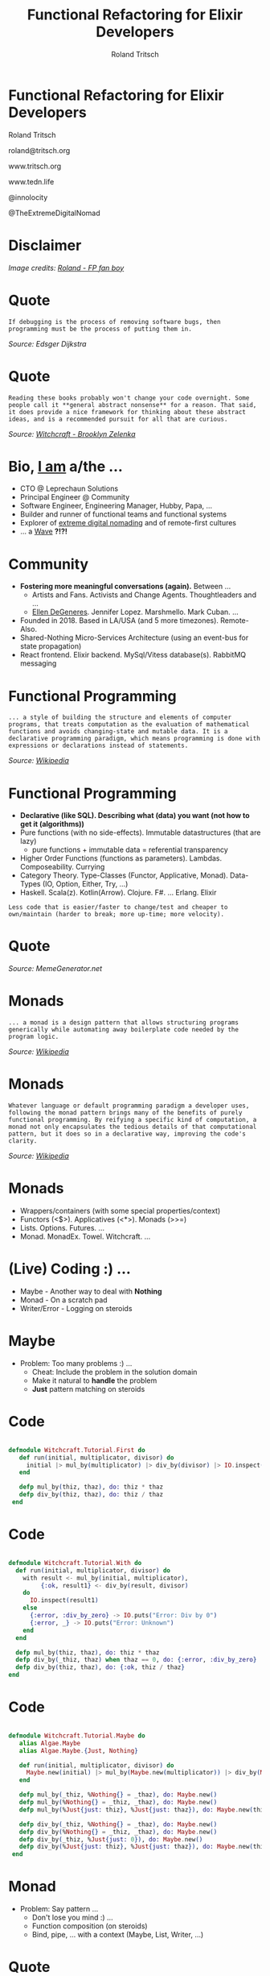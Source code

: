 #+TITLE: Functional Refactoring for Elixir Developers
#+AUTHOR: Roland Tritsch
#+EMAIL: roland@tritsch.org
#+REVEAL_THEME: black
#+OPTIONS: num:nil toc:nil ^:nil

* Functional Refactoring for Elixir Developers

Roland Tritsch

roland@tritsch.org

www.tritsch.org

www.tedn.life

@innolocity

@TheExtremeDigitalNomad

* Disclaimer

[[file:./images/disclaimer.png]]

/Image credits: [[http://www.tritsch.org/2019/04/06/small-things.html][Roland - FP fan boy]]/

* Quote

=If debugging is the process of removing software bugs, then programming must be the process of putting them in.=

/Source: Edsger Dijkstra/

* Quote

=Reading these books probably won't change your code overnight. Some people call it **general abstract nonsense** for a reason. That said, it does provide a nice framework for thinking about these abstract ideas, and is a recommended pursuit for all that are curious.=

/Source: [[https://github.com/witchcrafters/witchcraft#prior-art-and-further-reading"][Witchcraft - Brooklyn Zelenka]]/

* Bio, [[http://www.tritsch.org/about][I am]] a/the ...

- CTO @ Leprechaun Solutions
- Principal Engineer @ Community
- Software Engineer, Engineering Manager, Hubby, Papa, ...
- Builder and runner of functional teams and functional systems
- Explorer of [[https://www.instagram.com/theextremedigitalnomad][extreme digital nomading]] and of remote-first cultures
- ... a [[http://howrolandrolls.com][Wave]] *?!?!*

* Community

- *Fostering more meaningful conversations (again).* Between ...
  - Artists and Fans. Activists and Change Agents. Thoughtleaders and ...
  - [[https://twitter.com/theellenshow/status/1190341840962113536][Ellen DeGeneres]]. Jennifer Lopez. Marshmello. Mark Cuban. ...
- Founded in 2018. Based in LA/USA (and 5 more timezones). Remote-Also.
- Shared-Nothing Micro-Services Architecture (using an event-bus for state propagation)
- React frontend. Elixir backend. MySql/Vitess database(s). RabbitMQ messaging

* Functional Programming

=... a style of building the structure and elements of computer programs, that treats computation as the evaluation of mathematical functions and avoids changing-state and mutable data. It is a declarative programming paradigm, which means programming is done with expressions or declarations instead of statements.=

/Source: [[https://en.wikipedia.org/wiki/Functional_programming][Wikipedia]]/

* Functional Programming

- *Declarative (like SQL). Describing what (data) you want (not how to get it (algorithms))*
- Pure functions (with no side-effects). Immutable datastructures (that are lazy)
  - pure functions + immutable data = referential transparency
- Higher Order Functions (functions as parameters). Lambdas. Composeability. Currying
- Category Theory. Type-Classes (Functor, Applicative, Monad). Data-Types (IO, Option, Either, Try, ...)
- Haskell. Scala(z). Kotlin(Arrow). Clojure. F#. ... Erlang. Elixir

=Less code that is easier/faster to change/test and cheaper to own/maintain (harder to break; more up-time; more velocity).=

* Quote

[[https://scalerablog.files.wordpress.com/2015/10/44b0bd758f8ee5c81362923f0d5c8e017c9ddf623925e60c29a4c015b89fbb45.jpg]]

/Source: MemeGenerator.net/

* Monads

=... a monad is a design pattern that allows structuring programs generically while automating away boilerplate code needed by the program logic.=

/Source: [[https://en.wikipedia.org/wiki/Monad_(functional_programming)"][Wikipedia]]/

* Monads

=Whatever language or default programming paradigm a developer uses, following the monad pattern brings many of the benefits of purely functional programming. By reifying a specific kind of computation, a monad not only encapsulates the tedious details of that computational pattern, but it does so in a declarative way, improving the code's clarity.=

/Source: [[https://en.wikipedia.org/wiki/Monad_(functional_programming)][Wikipedia]]/

* Monads

- Wrappers/containers (with some special properties/context)
- Functors (<$>). Applicatives (<*>). Monads (>>=)
- Lists. Options. Futures. ...
- Monad. MonadEx. Towel. Witchcraft. ...

* (Live) Coding :) ...

- Maybe - Another way to deal with *Nothing*
- Monad - On a scratch pad
- Writer/Error - Logging on steroids

* Maybe

- Problem: Too many problems :) ...
  - Cheat: Include the problem in the solution domain
  - Make it natural to *handle* the problem
  - *Just* pattern matching on steroids

* Code

#+BEGIN_SRC elixir

  defmodule Witchcraft.Tutorial.First do
     def run(initial, multiplicator, divisor) do
       initial |> mul_by(multiplicator) |> div_by(divisor) |> IO.inspect()
     end

     defp mul_by(thiz, thaz), do: thiz * thaz
     defp div_by(thiz, thaz), do: thiz / thaz
   end

#+END_SRC

* Code

#+BEGIN_SRC elixir

   defmodule Witchcraft.Tutorial.With do
     def run(initial, multiplicator, divisor) do
       with result <- mul_by(initial, multiplicator),
            {:ok, result1} <- div_by(result, divisor)
       do
         IO.inspect(result1)
       else
         {:error, :div_by_zero} -> IO.puts("Error: Div by 0")
         {:error, _} -> IO.puts("Error: Unknown")
       end
     end

     defp mul_by(thiz, thaz), do: thiz * thaz
     defp div_by(_thiz, thaz) when thaz == 0, do: {:error, :div_by_zero}
     defp div_by(thiz, thaz), do: {:ok, thiz / thaz}
   end

#+END_SRC

* Code

#+BEGIN_SRC elixir

  defmodule Witchcraft.Tutorial.Maybe do
     alias Algae.Maybe
     alias Algae.Maybe.{Just, Nothing}

     def run(initial, multiplicator, divisor) do
       Maybe.new(initial) |> mul_by(Maybe.new(multiplicator)) |> div_by(Maybe.new(divisor)) |> IO.inspect()
     end

     defp mul_by(_thiz, %Nothing{} = _thaz), do: Maybe.new()
     defp mul_by(%Nothing{} = _thiz, _thaz), do: Maybe.new()
     defp mul_by(%Just{just: thiz}, %Just{just: thaz}), do: Maybe.new(thiz * thaz)

     defp div_by(_thiz, %Nothing{} = _thaz), do: Maybe.new()
     defp div_by(%Nothing{} = _thiz, _thaz), do: Maybe.new()
     defp div_by(_thiz, %Just{just: 0}), do: Maybe.new()
     defp div_by(%Just{just: thiz}, %Just{just: thaz}), do: Maybe.new(thiz / thaz)
   end

#+END_SRC

* Monad

- Problem: Say pattern ...
  - Don't lose you mind :) ...
  - Function composition (on steroids)
  - Bind, pipe, ... with a context (Maybe, List, Writer, ...)

* Quote

[[https://pbs.twimg.com/media/CgKyXAHWEAA8oYo.jpg]]

/Source: MemeGenerator.net/

* Code

#+BEGIN_SRC elixir

     f = fn x -> x + 3 end
     ff = fn x -> x * 3 end
     fff = fn x -> [x * 3] end

     2 |> f.()
     [1, 2, 3] |> Enum.map(f)

     [1, 2, 3] |> Functor.map(f)
     %{a: 1, b: 2, c: 3} |> Functor.map(f)

     [1, 2, 3] ~> f
     %{a: 1, b: 2, c: 3} ~> f

     [1, 2, 3] ~>> [f, ff]

     [1, 2, 3] ~> f
     [1, 2, 3] ~> f ~> ff

     [1, 2, 3] >>> fff

#+END_SRC

* Writer/Error

- Problem: Unstructured logging/error handling
  - Too many log entries
  - Losing the power of the pipe
  - Monads - Reader. Writer. State

* Code

#+BEGIN_SRC elixir

    defmodule Witchcraft.Tutorial.Second do
      def double(n), do: n * 2

      def run(n) do
        d = &double/1

        n |> d.() |> d.() |> IO.inspect()
      end
    end
#+END_SRC

* Code

#+BEGIN_SRC elixir

      defmodule Witchcraft.Tutorial.Stacktrace do
        def bad_double(n) do
          IO.puts("Current #{n}")
          n * 2
        end

        def double({n, log}), do: {n * 2, log <> "Current #{n} - "}

        def run(n) do
          d = &double/1

          {n, ""} |> d.() |> d.() |> IO.inspect()
        end
      end
#+END_SRC

* Code

#+BEGIN_SRC elixir
      defmodule Witchcraft.Tutorial.Writer do
        use Witchcraft
        alias Algae.Writer

        def double(n) do
          monad Writer.new(0, "") do
            Writer.tell "Double #{n} - "
            return n * 2
          end
        end

        def triple(n) do
          monad Writer.new(0, "") do
            Writer.tell "Triple #{n} - "
            return n * 3
          end
        end

        def run(n) do
          d = &double/1
          t = &triple/1

          n |> d.() >>> d >>> d >>> t |> Writer.run() |> IO.inspect()

        end
      end
#+END_SRC

* Nomads

[[https://www.instagram.com/theextremedigitalnomad"][file:./images/nomad.png]]

* TL;DR

- Knowing about FP concepts /can/ make you a better software engineer
- Applying FP concepts to your code base /can/ make your code base easier (and less expensive) to own/maintain
- Let's go all-in on this (just kidding :))

* Q&A

* Resources

- [[https://www.youtube.com/watch?v=I8LbkfSSR58][Category Theory - Bartosz Milewski]]
- [[http://adit.io/posts/2013-04-17-functors,_applicatives,_and_monads_in_pictures.html][Monads - Adit]]
- [[https://www.youtube.com/watch?v=psdG5iV57q0][Witchcraft - Witchcrafters]]
